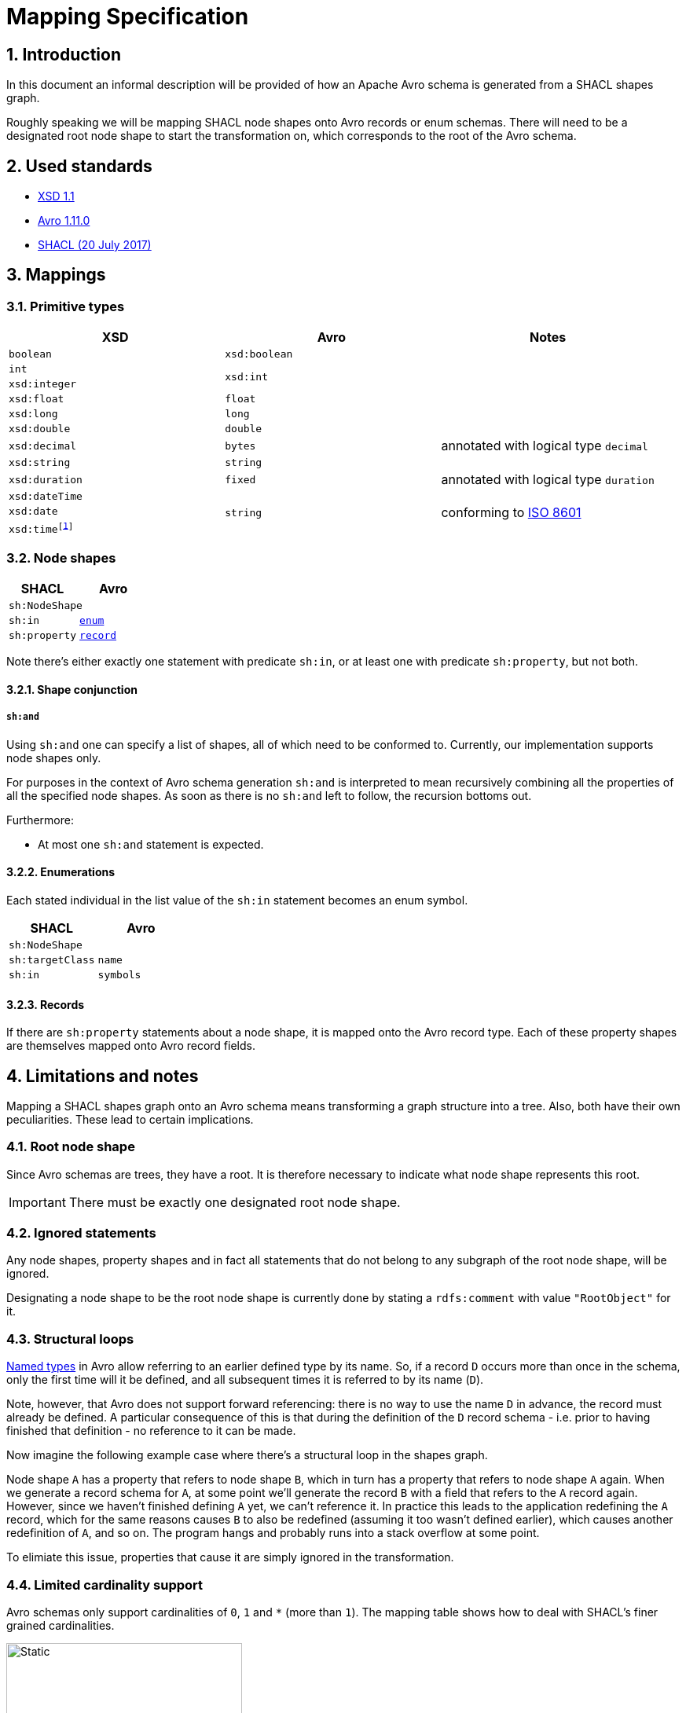 = Mapping Specification
:sectnums:
:link-xsd-11: https://www.w3.org/XML/Schema#dev[XSD 1.1]
:link-avro-1-11-0: https://avro.apache.org/docs/1.11.0/spec.html[Avro 1.11.0]
:link-shacl-2017: https://www.w3.org/TR/2017/REC-shacl-20170720/[SHACL (20 July 2017)]
:datetime-as-number: footnote:[It is also possible to map the XSD datetime fields to Avro `int` or `long` types, annotated with logical type `timestamp-millis` or  `timestamp-micros`, but this has been found to be confusing to developers.]

== Introduction

In this document an informal description will be provided of how an Apache Avro schema is generated from a SHACL shapes graph.

Roughly speaking we will be mapping SHACL node shapes onto Avro records or enum schemas. There will need to be a designated root node shape to start the transformation on, which corresponds to the root of the Avro schema.

== Used standards
* {link-xsd-11}
* {link-avro-1-11-0}
* {link-shacl-2017}

== Mappings

=== Primitive types

[cols="1,1,1",stripes=none]
|===
|XSD |Avro |Notes

|`boolean`
|`xsd:boolean`
|

|`int`
.2+.^|`xsd:int`
.2+.^|

|`xsd:integer`

|`xsd:float`
|`float`
|

|`xsd:long`
|`long`
|

|`xsd:double`
|`double`
|

|`xsd:decimal`
|`bytes`
|annotated with logical type `decimal`


|`xsd:string`
|`string`
|

|`xsd:duration`
|`fixed`
|annotated with logical type `duration`

|`xsd:dateTime`
.3+.^|`string`
.3+.^|conforming to https://en.wikipedia.org/wiki/ISO_8601[ISO 8601]

|`xsd:date`
m|xsd:time{datetime-as-number}
|===

=== Node shapes
[cols="1,1",stripes=none]
|===
|SHACL |Avro

2+|`sh:NodeShape`

|`sh:in`
m| <<Enumerations,enum>>

|`sh:property`
m| <<Records,record>>
|===

Note there's either exactly one statement with predicate `sh:in`, or at least one with predicate `sh:property`, but not both.

==== Shape conjunction
===== `sh:and`
Using `sh:and` one can specify a list of shapes, all of which need to be conformed to. Currently, our implementation supports node shapes only.

For purposes in the context of Avro schema generation `sh:and` is interpreted to mean recursively combining all the properties of all the specified node shapes. As soon as there is no `sh:and` left to follow, the recursion bottoms out.

Furthermore:

* At most one `sh:and` statement is expected.


==== Enumerations
Each stated individual in the list value of the `sh:in` statement becomes an enum symbol.


[cols="1,1",stripes=none]
|===
|SHACL |Avro

2+|`sh:NodeShape`

|`sh:targetClass`
|`name`

|`sh:in`
|`symbols`
|===

==== Records
If there are `sh:property` statements about a node shape, it is mapped onto the Avro record type. Each of these property shapes are themselves mapped onto Avro record fields.



////
<table>
<tr>
<td><b>SHACL</b></td>
<td colspan="4"><b>Avro</b></td>
</tr>
<tr>
<td><code>sh:NodeShape</code></td>
<td colspan="4"><code>record</code></td>
</tr>
<tr>
<td>&ensp;&ensp;<code>sh:targetClass</code></td>
<td colspan="4">&ensp;&ensp;<code>name</code></td>
</tr>
<tr>
<td>&ensp;&ensp;<code>sh:property</code></td>
<td colspan="4">&ensp;&ensp;<code>field</code></td>
<tr>
<td>&ensp;&ensp;&ensp;&ensp;<code>sh:path</code></td>
<td colspan="4">&ensp;&ensp;&ensp;&ensp;<code>name</code></td>
</tr>
<tr>
<td></td>
<td colspan="4" align="center"><code>sh:minCount, sh:maxCount</code></td>
</tr>
<tr>
<td></td>
<td><code>1, 1</code></td>
<td><code>0, 1</code></td>
<td><code>1, > 1</code></td>
<td><code>0, > 1</code></td>
</tr>
<tr>
<td>&ensp;&ensp;&ensp;&ensp;<code>sh:node</code></td>
<td><a href="#node-shapes">node shape</a></td>
<td rowspan="2"><code>union(null, …)</code></td>
<td rowspan="2"><code>array(…)</code></td>
<td rowspan="2"><code>union(null, array(…))</code></td>
</tr>
<tr>
<td>&ensp;&ensp;&ensp;&ensp;<code>sh:datatype</code></td>
<td><a href="#primitive-types">primitive</a></td>
</tr>
</table>
////

== Limitations and notes
Mapping a SHACL shapes graph onto an Avro schema means transforming a graph structure into a tree. Also, both have their own peculiarities. These lead to certain implications.

=== Root node shape
Since Avro schemas are trees, they have a root. It is therefore necessary to indicate what node shape represents this root.

IMPORTANT: There must be exactly one designated root node shape.

=== Ignored statements
Any node shapes, property shapes and in fact all statements that do not belong to any subgraph of the root node shape, will be ignored.

Designating a node shape to be the root node shape is currently done by stating a `rdfs:comment` with value `"RootObject"` for it.

=== Structural loops
****
https://avro.apache.org/docs/current/spec.html#names[Named types] in Avro allow referring to an earlier defined type by its name. So, if a record `D` occurs more than once in the schema, only the first time will it be defined, and all subsequent times it is referred to by its name (`D`).

Note, however, that Avro does not support forward referencing: there is no way to use the name `D` in advance, the record must already be defined. A particular consequence of this is that during the definition of the `D` record schema - i.e. prior to having finished that definition - no reference to it can be made.

Now imagine the following example case where there's a structural loop in the shapes graph.

Node shape `A` has a property that refers to node shape `B`, which in turn has a property that refers to node shape `A` again. When we generate a record schema for `A`, at some point we'll generate the record `B` with a field that refers to the `A` record again. However, since we haven't finished defining `A` yet, we can't reference it. In practice this leads to the application redefining the `A` record, which for the same reasons causes `B` to also be redefined (assuming it too wasn't defined earlier), which causes another redefinition of `A`, and so on. The program hangs and probably runs into a stack overflow at some point.

To elimiate this issue, properties that cause it are simply ignored in the transformation.
****

=== Limited cardinality support
Avro schemas only support cardinalities of `0`, `1` and `*` (more than `1`). The mapping table shows how to deal with SHACL's finer grained cardinalities.

image::https://www.planttext.com/api/plantuml/svg/SoWkIImgAStDuU9ooazIqBLJSCp9J4wrKl18pSd9L-JYSaZDIm5A0m00[Static,300]
